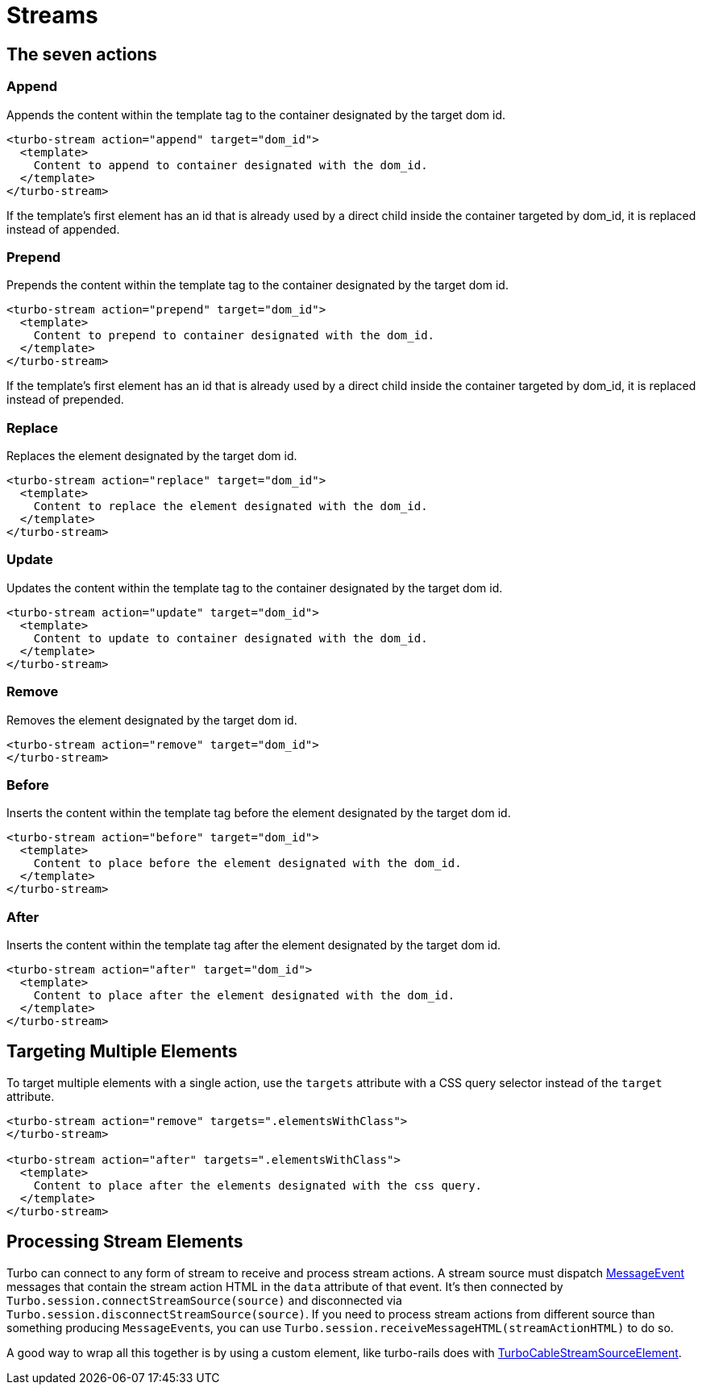 = Streams
:description: A reference of everything you can do with Turbo Streams.
:order: 3
:permalink: /reference/streams.html

== The seven actions

=== Append

Appends the content within the template tag to the container designated by the target dom id.

[,html]
----
<turbo-stream action="append" target="dom_id">
  <template>
    Content to append to container designated with the dom_id.
  </template>
</turbo-stream>
----

If the template's first element has an id that is already used by a direct child inside the container targeted by dom_id, it is replaced instead of appended.

=== Prepend

Prepends the content within the template tag to the container designated by the target dom id.

[,html]
----
<turbo-stream action="prepend" target="dom_id">
  <template>
    Content to prepend to container designated with the dom_id.
  </template>
</turbo-stream>
----

If the template's first element has an id that is already used by a direct child inside the container targeted by dom_id, it is replaced instead of prepended.

=== Replace

Replaces the element designated by the target dom id.

[,html]
----
<turbo-stream action="replace" target="dom_id">
  <template>
    Content to replace the element designated with the dom_id.
  </template>
</turbo-stream>
----

=== Update

Updates the content within the template tag to the container designated by the target dom id.

[,html]
----
<turbo-stream action="update" target="dom_id">
  <template>
    Content to update to container designated with the dom_id.
  </template>
</turbo-stream>
----

=== Remove

Removes the element designated by the target dom id.

[,html]
----
<turbo-stream action="remove" target="dom_id">
</turbo-stream>
----

=== Before

Inserts the content within the template tag before the element designated by the target dom id.

[,html]
----
<turbo-stream action="before" target="dom_id">
  <template>
    Content to place before the element designated with the dom_id.
  </template>
</turbo-stream>
----

=== After

Inserts the content within the template tag after the element designated by the target dom id.

[,html]
----
<turbo-stream action="after" target="dom_id">
  <template>
    Content to place after the element designated with the dom_id.
  </template>
</turbo-stream>
----

== Targeting Multiple Elements

To target multiple elements with a single action, use the `targets` attribute with a CSS query selector instead of the `target` attribute.

[,html]
----
<turbo-stream action="remove" targets=".elementsWithClass">
</turbo-stream>

<turbo-stream action="after" targets=".elementsWithClass">
  <template>
    Content to place after the elements designated with the css query.
  </template>
</turbo-stream>
----

== Processing Stream Elements

Turbo can connect to any form of stream to receive and process stream actions. A stream source must dispatch https://developer.mozilla.org/en-US/docs/Web/API/MessageEvent[MessageEvent] messages that contain the stream action HTML in the `data` attribute of that event. It's then connected by `Turbo.session.connectStreamSource(source)` and disconnected via `Turbo.session.disconnectStreamSource(source)`. If you need to process stream actions from different source than something producing ``MessageEvent``s, you can use `Turbo.session.receiveMessageHTML(streamActionHTML)` to do so.

A good way to wrap all this together is by using a custom element, like turbo-rails does with https://github.com/hotwired/turbo-rails/blob/main/app/javascript/turbo/cable_stream_source_element.js[TurboCableStreamSourceElement].
